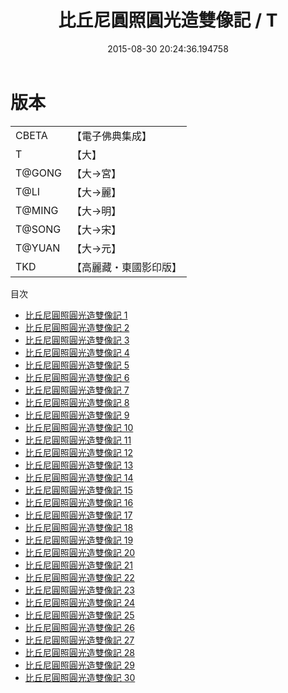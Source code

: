 #+TITLE: 比丘尼圓照圓光造雙像記 / T

#+DATE: 2015-08-30 20:24:36.194758
* 版本
 |     CBETA|【電子佛典集成】|
 |         T|【大】     |
 |    T@GONG|【大→宮】   |
 |      T@LI|【大→麗】   |
 |    T@MING|【大→明】   |
 |    T@SONG|【大→宋】   |
 |    T@YUAN|【大→元】   |
 |       TKD|【高麗藏・東國影印版】|
目次
 - [[file:KR6j0049_001.txt][比丘尼圓照圓光造雙像記 1]]
 - [[file:KR6j0049_002.txt][比丘尼圓照圓光造雙像記 2]]
 - [[file:KR6j0049_003.txt][比丘尼圓照圓光造雙像記 3]]
 - [[file:KR6j0049_004.txt][比丘尼圓照圓光造雙像記 4]]
 - [[file:KR6j0049_005.txt][比丘尼圓照圓光造雙像記 5]]
 - [[file:KR6j0049_006.txt][比丘尼圓照圓光造雙像記 6]]
 - [[file:KR6j0049_007.txt][比丘尼圓照圓光造雙像記 7]]
 - [[file:KR6j0049_008.txt][比丘尼圓照圓光造雙像記 8]]
 - [[file:KR6j0049_009.txt][比丘尼圓照圓光造雙像記 9]]
 - [[file:KR6j0049_010.txt][比丘尼圓照圓光造雙像記 10]]
 - [[file:KR6j0049_011.txt][比丘尼圓照圓光造雙像記 11]]
 - [[file:KR6j0049_012.txt][比丘尼圓照圓光造雙像記 12]]
 - [[file:KR6j0049_013.txt][比丘尼圓照圓光造雙像記 13]]
 - [[file:KR6j0049_014.txt][比丘尼圓照圓光造雙像記 14]]
 - [[file:KR6j0049_015.txt][比丘尼圓照圓光造雙像記 15]]
 - [[file:KR6j0049_016.txt][比丘尼圓照圓光造雙像記 16]]
 - [[file:KR6j0049_017.txt][比丘尼圓照圓光造雙像記 17]]
 - [[file:KR6j0049_018.txt][比丘尼圓照圓光造雙像記 18]]
 - [[file:KR6j0049_019.txt][比丘尼圓照圓光造雙像記 19]]
 - [[file:KR6j0049_020.txt][比丘尼圓照圓光造雙像記 20]]
 - [[file:KR6j0049_021.txt][比丘尼圓照圓光造雙像記 21]]
 - [[file:KR6j0049_022.txt][比丘尼圓照圓光造雙像記 22]]
 - [[file:KR6j0049_023.txt][比丘尼圓照圓光造雙像記 23]]
 - [[file:KR6j0049_024.txt][比丘尼圓照圓光造雙像記 24]]
 - [[file:KR6j0049_025.txt][比丘尼圓照圓光造雙像記 25]]
 - [[file:KR6j0049_026.txt][比丘尼圓照圓光造雙像記 26]]
 - [[file:KR6j0049_027.txt][比丘尼圓照圓光造雙像記 27]]
 - [[file:KR6j0049_028.txt][比丘尼圓照圓光造雙像記 28]]
 - [[file:KR6j0049_029.txt][比丘尼圓照圓光造雙像記 29]]
 - [[file:KR6j0049_030.txt][比丘尼圓照圓光造雙像記 30]]
